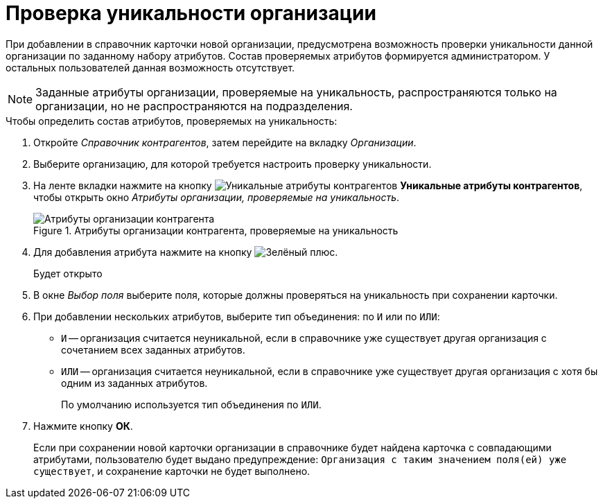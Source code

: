 = Проверка уникальности организации

При добавлении в справочник карточки новой организации, предусмотрена возможность проверки уникальности данной организации по заданному набору атрибутов. Состав проверяемых атрибутов формируется администратором. У остальных пользователей данная возможность отсутствует.

[NOTE]
====
Заданные атрибуты организации, проверяемые на уникальность, распространяются только на организации, но не распространяются на подразделения.
====

.Чтобы определить состав атрибутов, проверяемых на уникальность:
. Откройте _Справочник контрагентов_, затем перейдите на вкладку _Организации_.
. Выберите организацию, для которой требуется настроить проверку уникальности.
. На ленте вкладки нажмите на кнопку image:ROOT:buttons/partner-unique-attrs.png[Уникальные атрибуты контрагентов] *Уникальные атрибуты контрагентов*, чтобы открыть окно _Атрибуты организации, проверяемые на уникальность_.
+
.Атрибуты организации контрагента, проверяемые на уникальность
image::ROOT:unique-partner-company-attrs.png[Атрибуты организации контрагента, проверяемые на уникальность]
+
. Для добавления атрибута нажмите на кнопку image:ROOT:buttons/plus-green.png[Зелёный плюс].
+
Будет открыто
+
. В окне _Выбор поля_ выберите поля, которые должны проверяться на уникальность при сохранении карточки.
. При добавлении нескольких атрибутов, выберите тип объединения: по `И` или по `ИЛИ`:
+
* `И` -- организация считается неуникальной, если в справочнике уже существует другая организация с сочетанием всех заданных атрибутов.
* `ИЛИ` -- организация считается неуникальной, если в справочнике уже существует другая организация с хотя бы одним из заданных атрибутов.
+
По умолчанию используется тип объединения по `ИЛИ`.
+
. Нажмите кнопку *ОК*.
+
Если при сохранении новой карточки организации в справочнике будет найдена карточка с совпадающими атрибутами, пользователю будет выдано предупреждение: `Организация с таким значением поля(ей) уже существует`, и сохранение карточки не будет выполнено.
